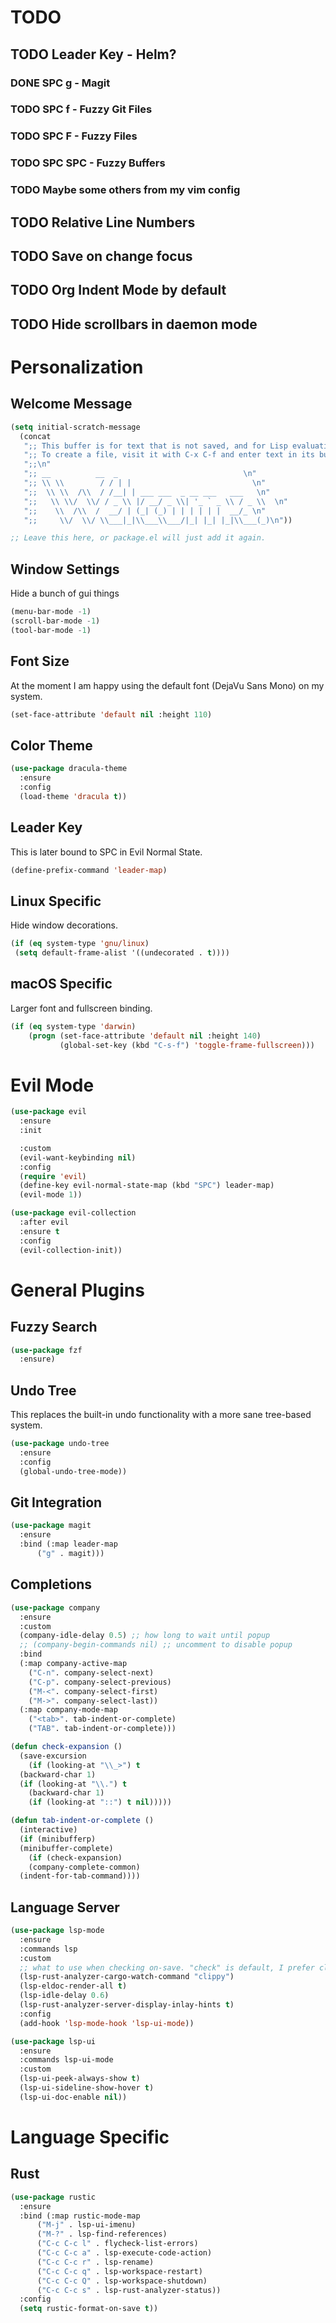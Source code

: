 * TODO
** TODO Leader Key - Helm?
*** DONE SPC g - Magit
*** TODO SPC f - Fuzzy Git Files
*** TODO SPC F - Fuzzy Files
*** TODO SPC SPC - Fuzzy Buffers
*** TODO Maybe some others from my vim config
** TODO Relative Line Numbers
** TODO Save on change focus
** TODO Org Indent Mode by default
** TODO Hide scrollbars in daemon mode
* Personalization
** Welcome Message

#+BEGIN_SRC emacs-lisp
  (setq initial-scratch-message
	(concat
	 ";; This buffer is for text that is not saved, and for Lisp evaluation.\n"
	 ";; To create a file, visit it with C-x C-f and enter text in its buffer.\n"
	 ";;\n"
	 ";; __          __  _                            \n"
	 ";; \\ \\        / / | |                           \n"
	 ";;  \\ \\  /\\  / /__| | ___ ___  _ __ ___   ___   \n"
	 ";;   \\ \\/  \\/ / _ \\ |/ __/ _ \\| '_ ` _ \\ / _ \\  \n"
	 ";;    \\  /\\  /  __/ | (_| (_) | | | | | |  __/_ \n"
	 ";;     \\/  \\/ \\___|_|\\___\\___/|_| |_| |_|\\___(_)\n"))

  ;; Leave this here, or package.el will just add it again.

#+END_SRC

** Window Settings

Hide a bunch of gui things

#+BEGIN_SRC emacs-lisp
  (menu-bar-mode -1)
  (scroll-bar-mode -1)
  (tool-bar-mode -1) 
#+END_SRC

** Font Size

At the moment I am happy using the default font (DejaVu Sans Mono) on my system.

#+BEGIN_SRC emacs-lisp
  (set-face-attribute 'default nil :height 110)
#+END_SRC

** Color Theme

#+BEGIN_SRC emacs-lisp
  (use-package dracula-theme
    :ensure
    :config
    (load-theme 'dracula t))
#+END_SRC

** Leader Key

This is later bound to SPC in Evil Normal State.

#+BEGIN_SRC emacs-lisp
  (define-prefix-command 'leader-map)
#+END_SRC

** Linux Specific

Hide window decorations.

#+BEGIN_SRC emacs-lisp
  (if (eq system-type 'gnu/linux)
   (setq default-frame-alist '((undecorated . t))))
#+END_SRC

** macOS Specific

Larger font and fullscreen binding.

#+BEGIN_SRC emacs-lisp
(if (eq system-type 'darwin)
    (progn (set-face-attribute 'default nil :height 140)
           (global-set-key (kbd "C-s-f") 'toggle-frame-fullscreen)))
#+END_SRC

* Evil Mode

#+BEGIN_SRC emacs-lisp
  (use-package evil
    :ensure
    :init

    :custom
    (evil-want-keybinding nil)
    :config
    (require 'evil)
    (define-key evil-normal-state-map (kbd "SPC") leader-map)
    (evil-mode 1))

  (use-package evil-collection
    :after evil
    :ensure t
    :config
    (evil-collection-init))
#+END_SRC

* General Plugins
** Fuzzy Search

#+BEGIN_SRC emacs-lisp
  (use-package fzf
    :ensure)
#+END_SRC

** Undo Tree

This replaces the built-in undo functionality with a more sane tree-based system.

#+BEGIN_SRC emacs-lisp
  (use-package undo-tree
    :ensure
    :config
    (global-undo-tree-mode))
#+END_SRC

** Git Integration

#+BEGIN_SRC emacs-lisp
  (use-package magit
    :ensure
    :bind (:map leader-map
		("g" . magit)))
#+END_SRC

** Completions

#+BEGIN_SRC emacs-lisp
  (use-package company
    :ensure
    :custom
    (company-idle-delay 0.5) ;; how long to wait until popup
    ;; (company-begin-commands nil) ;; uncomment to disable popup
    :bind
    (:map company-active-map
	  ("C-n". company-select-next)
	  ("C-p". company-select-previous)
	  ("M-<". company-select-first)
	  ("M->". company-select-last))
    (:map company-mode-map
	  ("<tab>". tab-indent-or-complete)
	  ("TAB". tab-indent-or-complete)))

  (defun check-expansion ()
    (save-excursion
      (if (looking-at "\\_>") t
	(backward-char 1)
	(if (looking-at "\\.") t
	  (backward-char 1)
	  (if (looking-at "::") t nil)))))

  (defun tab-indent-or-complete ()
    (interactive)
    (if (minibufferp)
	(minibuffer-complete)
      (if (check-expansion)
	  (company-complete-common)
	(indent-for-tab-command))))
#+END_SRC

** Language Server

#+BEGIN_SRC emacs-lisp
  (use-package lsp-mode
    :ensure
    :commands lsp
    :custom
    ;; what to use when checking on-save. "check" is default, I prefer clippy
    (lsp-rust-analyzer-cargo-watch-command "clippy")
    (lsp-eldoc-render-all t)
    (lsp-idle-delay 0.6)
    (lsp-rust-analyzer-server-display-inlay-hints t)
    :config
    (add-hook 'lsp-mode-hook 'lsp-ui-mode))

  (use-package lsp-ui
    :ensure
    :commands lsp-ui-mode
    :custom
    (lsp-ui-peek-always-show t)
    (lsp-ui-sideline-show-hover t)
    (lsp-ui-doc-enable nil))
#+END_SRC

* Language Specific
** Rust

#+BEGIN_SRC emacs-lisp
  (use-package rustic
    :ensure
    :bind (:map rustic-mode-map
		("M-j" . lsp-ui-imenu)
		("M-?" . lsp-find-references)
		("C-c C-c l" . flycheck-list-errors)
		("C-c C-c a" . lsp-execute-code-action)
		("C-c C-c r" . lsp-rename)
		("C-c C-c q" . lsp-workspace-restart)
		("C-c C-c Q" . lsp-workspace-shutdown)
		("C-c C-c s" . lsp-rust-analyzer-status))
    :config
    (setq rustic-format-on-save t))
#+END_SRC
